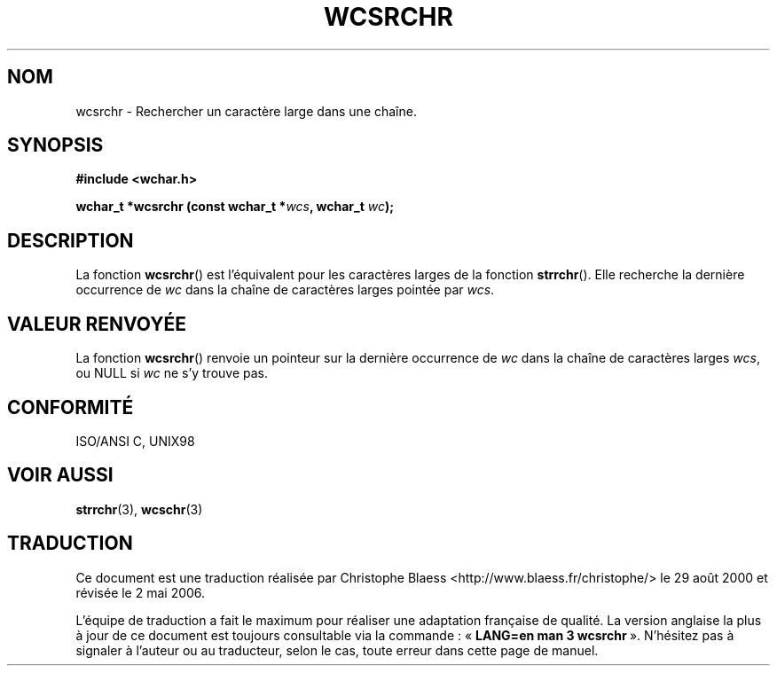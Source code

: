 .\" Copyright (c) Bruno Haible <haible@clisp.cons.org>
.\"
.\" This is free documentation; you can redistribute it and/or
.\" modify it under the terms of the GNU General Public License as
.\" published by the Free Software Foundation; either version 2 of
.\" the License, or (at your option) any later version.
.\"
.\" References consulted:
.\"   GNU glibc-2 source code and manual
.\"   Dinkumware C library reference http://www.dinkumware.com/
.\"   OpenGroup's Single Unix specification http://www.UNIX-systems.org/online.html
.\"   ISO/IEC 9899:1999
.\"
.\" Traduction 29/08/2000 par Christophe Blaess (ccb@club-internet.fr)
.\" LDP-1.30
.\" Màj 21/07/2003 LDP-1.56
.\" Màj 01/05/2006 LDP-1.67.1
.\"
.TH WCSRCHR 3 "25 juillet 1999" LDP "Manuel du programmeur Linux"
.SH NOM
wcsrchr \- Rechercher un caractère large dans une chaîne.
.SH SYNOPSIS
.nf
.B #include <wchar.h>
.sp
.BI "wchar_t *wcsrchr (const wchar_t *" wcs ", wchar_t " wc );
.fi
.SH DESCRIPTION
La fonction \fBwcsrchr\fP() est l'équivalent pour les caractères larges de la fonction \fBstrrchr\fP().
Elle recherche la dernière occurrence de \fIwc\fP dans la chaîne de caractères larges pointée par \fIwcs\fP.
.SH "VALEUR RENVOYÉE"
La fonction \fBwcsrchr\fP() renvoie un pointeur sur la dernière occurrence de \fIwc\fP dans la chaîne de caractères larges \fIwcs\fP, ou NULL si \fIwc\fP ne s'y trouve pas.
.SH "CONFORMITÉ"
ISO/ANSI C, UNIX98
.SH "VOIR AUSSI"
.BR strrchr (3),
.BR wcschr (3)
.SH TRADUCTION
.PP
Ce document est une traduction réalisée par Christophe Blaess
<http://www.blaess.fr/christophe/> le 29\ août\ 2000
et révisée le 2\ mai\ 2006.
.PP
L'équipe de traduction a fait le maximum pour réaliser une adaptation
française de qualité. La version anglaise la plus à jour de ce document est
toujours consultable via la commande\ : «\ \fBLANG=en\ man\ 3\ wcsrchr\fR\ ».
N'hésitez pas à signaler à l'auteur ou au traducteur, selon le cas, toute
erreur dans cette page de manuel.
